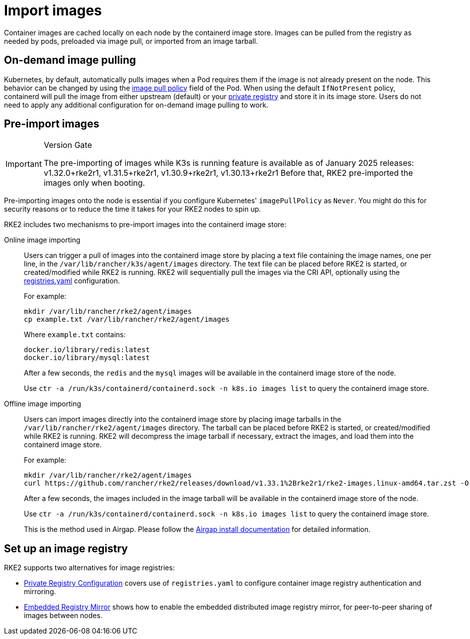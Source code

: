= Import images

Container images are cached locally on each node by the containerd image store. Images can be pulled from the registry as needed by pods, preloaded via image pull, or imported from an image tarball.

== On-demand image pulling

Kubernetes, by default, automatically pulls images when a Pod requires them if the image is not already present on the node. This behavior can be changed by using the https://kubernetes.io/docs/concepts/containers/images/#image-pull-policy[image pull policy] field of the Pod. When using the default `IfNotPresent` policy, containerd will pull the image from either upstream (default) or your xref:../install/private_registry.adoc[private registry] and store it in its image store. Users do not need to apply any additional configuration for on-demand image pulling to work.

== Pre-import images

[IMPORTANT]
.Version Gate
====
The pre-importing of images while K3s is running feature is available as of January 2025 releases: v1.32.0+rke2r1, v1.31.5+rke2r1, v1.30.9+rke2r1, v1.30.13+rke2r1
Before that, RKE2 pre-imported the images only when booting.
====

Pre-importing images onto the node is essential if you configure Kubernetes' `imagePullPolicy` as `Never`. You might do this for security reasons or to reduce the time it takes for your RKE2 nodes to spin up.

RKE2 includes two mechanisms to pre-import images into the containerd image store:

[tabs,sync-group-id=import-images]
=====
Online image importing::
+
--

Users can trigger a pull of images into the containerd image store by placing a text file containing the image names, one per line, in the `/var/lib/rancher/k3s/agent/images` directory. The text file can be placed before RKE2 is started, or created/modified while RKE2 is running. RKE2 will sequentially pull the images via the CRI API, optionally using the xref:../install/private_registry.adoc[registries.yaml] configuration.

For example:

[,bash]
----
mkdir /var/lib/rancher/rke2/agent/images
cp example.txt /var/lib/rancher/rke2/agent/images
----

Where `example.txt` contains:

----
docker.io/library/redis:latest
docker.io/library/mysql:latest
----

After a few seconds, the `redis` and the `mysql` images will be available in the containerd image store of the node.

Use `ctr -a /run/k3s/containerd/containerd.sock -n k8s.io images list` to query the containerd image store.

--

Offline image importing::
+
--

Users can import images directly into the containerd image store by placing image tarballs in the `/var/lib/rancher/rke2/agent/images` directory. The tarball can be placed before RKE2 is started, or created/modified while RKE2 is running. RKE2 will decompress the image tarball if necessary, extract the images, and load them into the containerd image store.

For example:

[,bash]
----
mkdir /var/lib/rancher/rke2/agent/images
curl https://github.com/rancher/rke2/releases/download/v1.33.1%2Brke2r1/rke2-images.linux-amd64.tar.zst -O  /var/lib/rancher/rke2/agent/images/rke2-images-amd64.tar.zst
----

After a few seconds, the images included in the image tarball will be available in the containerd image store of the node.

Use `ctr -a /run/k3s/containerd/containerd.sock -n k8s.io images list` to query the containerd image store.

This is the method used in Airgap. Please follow the xref:../install/airgap.adoc[Airgap install documentation] for detailed information.

--

=====

== Set up an image registry

RKE2 supports two alternatives for image registries:

* xref:../install/private_registry.adoc[Private Registry Configuration] covers use of `registries.yaml` to configure container image registry authentication and mirroring.
* xref:../install/registry_mirror.adoc[Embedded Registry Mirror] shows how to enable the embedded distributed image registry mirror, for peer-to-peer sharing of images between nodes.
